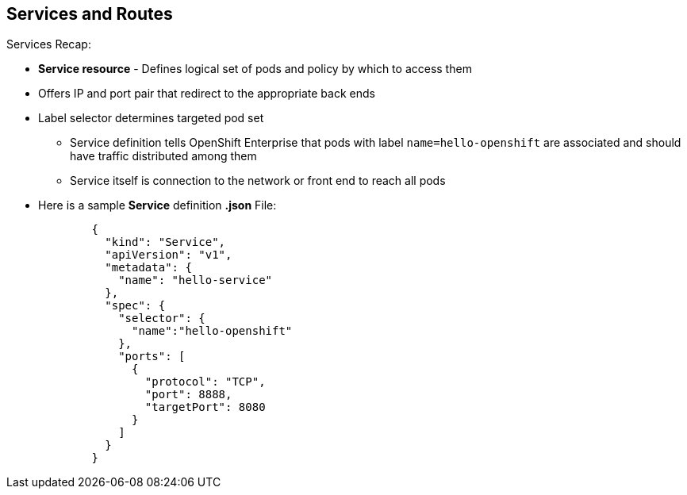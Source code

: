 
:scrollbar:
:data-uri:
== Services and Routes
:noaudio:

.Services Recap:

* *Service resource* - Defines logical set of pods and policy by which to access them
* Offers IP and port pair that redirect to the appropriate back ends
* Label selector determines targeted pod set
** Service definition tells OpenShift Enterprise that pods with label `name=hello-openshift` are associated and should have traffic distributed among them
** Service itself is connection to the network or front end to reach all pods
* Here is a sample *Service* definition *.json* File:
+
[source,json]
----
	{
	  "kind": "Service",
	  "apiVersion": "v1",
	  "metadata": {
	    "name": "hello-service"
	  },
	  "spec": {
	    "selector": {
	      "name":"hello-openshift"
	    },
	    "ports": [
	      {
	        "protocol": "TCP",
	        "port": 8888,
	        "targetPort": 8080
	      }
	    ]
	  }
	}
----


ifdef::showscript[]

=== Transcript

A *service* resource is an abstraction that defines a logical set of pods and a policy that you use to access the pods. The service offers clients an IP and port pair that, when accessed, redirect to the appropriate back ends.

A label selector determines the set of targeted pods.

The definition of the service tells OpenShift Enterprise that any pods with the label `name=hello-openshift` are associated and should have traffic distributed among them.

The service itself is the connection to the network, or front end, to reach all of the pods, though it does not route traffic itself.


endif::showscript[]






